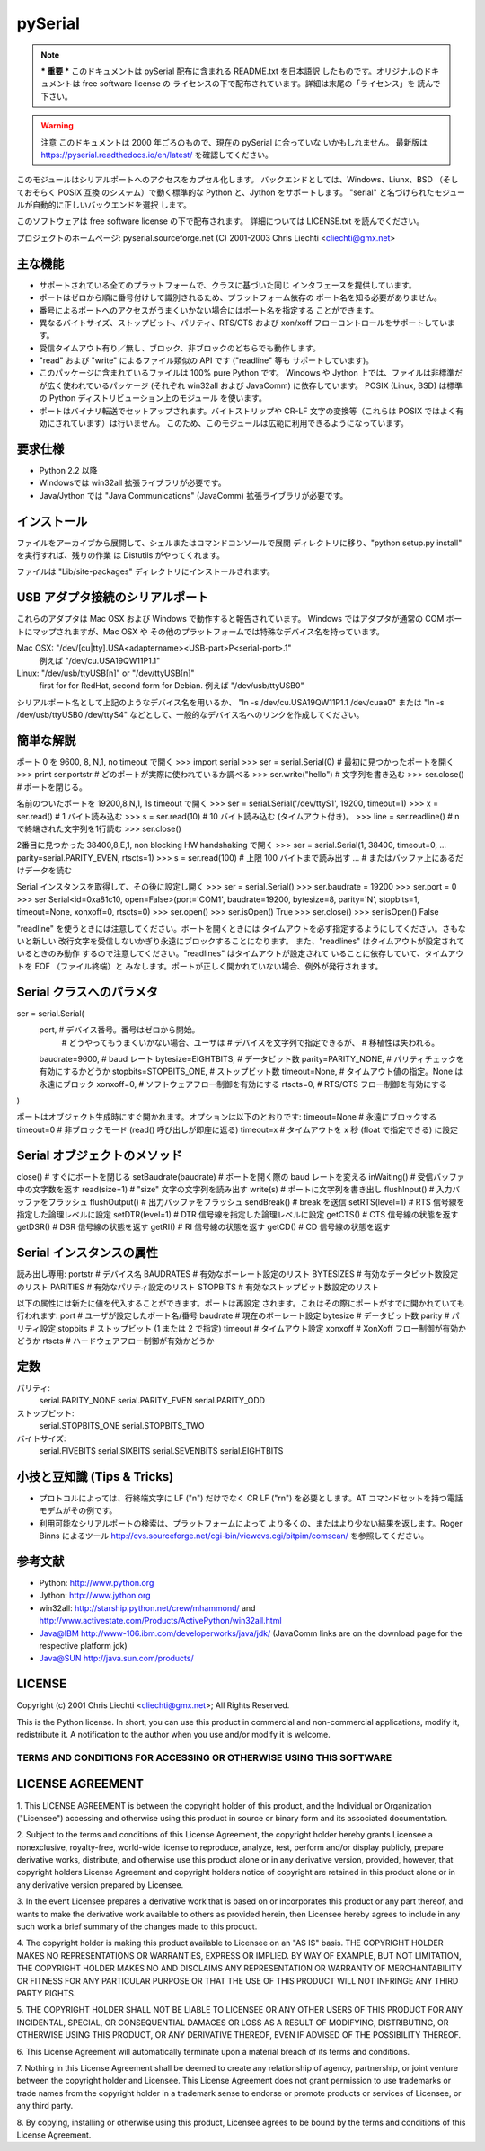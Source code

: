 =============
pySerial
=============

.. note:: *** 重要 ***
  このドキュメントは pySerial 配布に含まれる README.txt を日本語訳
  したものです。オリジナルのドキュメントは free software license の
  ライセンスの下で配布されています。詳細は末尾の「ライセンス」を
  読んで下さい。

.. warning:: 注意
  このドキュメントは 2000 年ごろのもので、現在の pySerial に合っていな
  いかもしれません。
  最新版は https://pyserial.readthedocs.io/en/latest/
  を確認してください。

このモジュールはシリアルポートへのアクセスをカプセル化します。
バックエンドとしては、Windows、Liunx、BSD （そしておそらく POSIX 互換
のシステム）で動く標準的な Python と、Jython をサポートします。
"serial" と名づけられたモジュールが自動的に正しいバックエンドを選択
します。

このソフトウェアは free software license の下で配布されます。
詳細については LICENSE.txt を読んでください。

プロジェクトのホームページ: pyserial.sourceforge.net
(C) 2001-2003 Chris Liechti <cliechti@gmx.net>


主な機能
---------

- サポートされている全てのプラットフォームで、クラスに基づいた同じ
  インタフェースを提供しています。
- ポートはゼロから順に番号付けして識別されるため、プラットフォーム依存の
  ポート名を知る必要がありません。
- 番号によるポートへのアクセスがうまくいかない場合にはポート名を指定する
  ことができます。
- 異なるバイトサイズ、ストップビット、パリティ、RTS/CTS および xon/xoff
  フローコントロールをサポートしています。
- 受信タイムアウト有り／無し、ブロック、非ブロックのどちらでも動作します。
- "read" および "write" によるファイル類似の API です ("readline" 等も
  サポートしています)。
- このパッケージに含まれているファイルは 100% pure Python です。
  Windows や Jython 上では、ファイルは非標準だが広く使われているパッケージ
  (それぞれ win32all および JavaComm) に依存しています。
  POSIX (Linux, BSD) は標準の Python ディストリビューション上のモジュール
  を使います。
- ポートはバイナリ転送でセットアップされます。バイトストリップや CR-LF 
  文字の変換等（これらは POSIX ではよく有効にされています）は行いません。
  このため、このモジュールは広範に利用できるようになっています。

要求仕様
--------
- Python 2.2 以降
- Windowsでは win32all 拡張ライブラリが必要です。
- Java/Jython では "Java Communications" (JavaComm) 拡張ライブラリが必要です。

インストール
------------
ファイルをアーカイブから展開して、シェルまたはコマンドコンソールで展開
ディレクトリに移り、"python setup.py install" を実行すれば、残りの作業
は Distutils がやってくれます。

ファイルは "Lib/site-packages" ディレクトリにインストールされます。

USB アダプタ接続のシリアルポート
------------------------
これらのアダプタは Mac OSX および Windows で動作すると報告されています。
Windows ではアダプタが通常の COM ポートにマップされますが、Mac OSX や
その他のプラットフォームでは特殊なデバイス名を持っています。

Mac OSX: "/dev/[cu|tty].USA<adaptername><USB-part>P<serial-port>.1"
    例えば "/dev/cu.USA19QW11P1.1"

Linux: "/dev/usb/ttyUSB[n]" or "/dev/ttyUSB[n]"
    first for for RedHat, second form for Debian.
    例えば "/dev/usb/ttyUSB0"

シリアルポート名として上記のようなデバイス名を用いるか、
"ln -s /dev/cu.USA19QW11P1.1 /dev/cuaa0" または "ln -s /dev/usb/ttyUSB0
/dev/ttyS4" などとして、一般的なデバイス名へのリンクを作成してください。

簡単な解説
------------------
ポート 0 を 9600, 8, N,1, no timeout で開く
>>> import serial
>>> ser = serial.Serial(0)  # 最初に見つかったポートを開く
>>> print ser.portstr       # どのポートが実際に使われているか調べる
>>> ser.write("hello")      # 文字列を書き込む
>>> ser.close()             # ポートを閉じる。

名前のついたポートを 19200,8,N,1, 1s timeout で開く
>>> ser = serial.Serial('/dev/ttyS1', 19200, timeout=1)
>>> x = ser.read()          #	1 バイト読み込む
>>> s = ser.read(10)        # 10 バイト読み込む (タイムアウト付き)。
>>> line = ser.readline()   # \n で終端された文字列を1行読む
>>> ser.close()

2番目に見つかった 38400,8,E,1, non blocking HW handshaking で開く
>>> ser = serial.Serial(1, 38400, timeout=0,
...                     parity=serial.PARITY_EVEN, rtscts=1)
>>> s = ser.read(100)       # 上限 100 バイトまで読み出す
...                         # またはバッファ上にあるだけデータを読む

Serial インスタンスを取得して、その後に設定し開く
>>> ser = serial.Serial()
>>> ser.baudrate = 19200
>>> ser.port = 0
>>> ser
Serial<id=0xa81c10, open=False>(port='COM1', baudrate=19200, bytesize=8,
parity='N', stopbits=1, timeout=None, xonxoff=0, rtscts=0)
>>> ser.open()
>>> ser.isOpen()
True
>>> ser.close()
>>> ser.isOpen()
False


"readline" を使うときには注意してください。ポートを開くときには
タイムアウトを必ず指定するようにしてください。さもないと新しい
改行文字を受信しないかぎり永遠にブロックすることになります。
また、"readlines" はタイムアウトが設定されているときのみ動作
するので注意してください。"readlines" はタイムアウトが設定されて
いることに依存していて、タイムアウトを EOF （ファイル終端）と
みなします。ポートが正しく開かれていない場合、例外が発行されます。


Serial クラスへのパラメタ
-------------------------
ser = serial.Serial(
    port,                   # デバイス番号。番号はゼロから開始。
                            # どうやってもうまくいかない場合、ユーザは
                            # デバイスを文字列で指定できるが、
                            # 移植性は失われる。
    baudrate=9600,          # baud レート
    bytesize=EIGHTBITS,     # データビット数
    parity=PARITY_NONE,     # パリティチェックを有効にするかどうか
    stopbits=STOPBITS_ONE,  # ストップビット数
    timeout=None,           # タイムアウト値の指定。None は永遠にブロック
    xonxoff=0,              # ソフトウェアフロー制御を有効にする
    rtscts=0,               # RTS/CTS フロー制御を有効にする
)

ポートはオブジェクト生成時にすぐ開かれます。オプションは以下のとおりです:
timeout=None            # 永遠にブロックする
timeout=0               # 非ブロックモード (read() 呼び出しが即座に返る)
timeout=x               # タイムアウトを x 秒 (float で指定できる) に設定

Serial オブジェクトのメソッド
-----------------------------
close()                 # すぐにポートを閉じる
setBaudrate(baudrate)   # ポートを開く際の baud レートを変える
inWaiting()             # 受信バッファ中の文字数を返す
read(size=1)            # "size" 文字の文字列を読み出す
write(s)                # ポートに文字列を書き出し
flushInput()            # 入力バッファをフラッシュ
flushOutput()           # 出力バッファをフラッシュ
sendBreak()             # break を送信
setRTS(level=1)         # RTS 信号線を指定した論理レベルに設定
setDTR(level=1)         # DTR 信号線を指定した論理レベルに設定
getCTS()                # CTS 信号線の状態を返す
getDSR()                # DSR 信号線の状態を返す
getRI()                 # RI 信号線の状態を返す
getCD()                 # CD 信号線の状態を返す

Serial インスタンスの属性
-------------------------
読み出し専用:
portstr                 # デバイス名
BAUDRATES               # 有効なボーレート設定のリスト
BYTESIZES               # 有効なデータビット数設定のリスト
PARITIES                # 有効なパリティ設定のリスト
STOPBITS                # 有効なストップビット数設定のリスト

以下の属性には新たに値を代入することができます。ポートは再設定
されます。これはその際にポートがすでに開かれていても行われます:
port                    # ユーザが設定したポート名/番号
baudrate                # 現在のボーレート設定
bytesize                # データビット数
parity                  # パリティ設定
stopbits                # ストップビット (1 または 2 で指定)
timeout                 # タイムアウト設定
xonxoff                 # XonXoff フロー制御が有効かどうか
rtscts                  # ハードウェアフロー制御が有効かどうか

定数
----
パリティ:
    serial.PARITY_NONE
    serial.PARITY_EVEN
    serial.PARITY_ODD
ストップビット:
    serial.STOPBITS_ONE
    serial.STOPBITS_TWO
バイトサイズ:
    serial.FIVEBITS
    serial.SIXBITS
    serial.SEVENBITS
    serial.EIGHTBITS

小技と豆知識 (Tips & Tricks)
----------------------------
- プロトコルによっては、行終端文字に LF ("\n") だけでなく CR LF ("\r\n")
  を必要とします。AT コマンドセットを持つ電話モデムがその例です。

- 利用可能なシリアルポートの検索は、プラットフォームによって
  より多くの、またはより少ない結果を返します。Roger Binns によるツール
  http://cvs.sourceforge.net/cgi-bin/viewcvs.cgi/bitpim/comscan/
  を参照してください。

参考文献
--------
- Python: http://www.python.org
- Jython: http://www.jython.org
- win32all: http://starship.python.net/crew/mhammond/
  and http://www.activestate.com/Products/ActivePython/win32all.html
- Java@IBM http://www-106.ibm.com/developerworks/java/jdk/
  (JavaComm links are on the download page for the respective platform jdk)
- Java@SUN http://java.sun.com/products/

LICENSE
-------
Copyright (c) 2001 Chris Liechti <cliechti@gmx.net>;
All Rights Reserved.

This is the Python license. In short, you can use this product in
commercial and non-commercial applications, modify it, redistribute it.
A notification to the author when you use and/or modify it is welcome.


TERMS AND CONDITIONS FOR ACCESSING OR OTHERWISE USING THIS SOFTWARE
===================================================================

LICENSE AGREEMENT
-----------------

1. This LICENSE AGREEMENT is between the copyright holder of this
product, and the Individual or Organization ("Licensee") accessing
and otherwise using this product in source or binary form and its
associated documentation.

2. Subject to the terms and conditions of this License Agreement,
the copyright holder hereby grants Licensee a nonexclusive,
royalty-free, world-wide license to reproduce, analyze, test,
perform and/or display publicly, prepare derivative works, distribute,
and otherwise use this product alone or in any derivative version,
provided, however, that copyright holders License Agreement and
copyright holders notice of copyright are retained in this product
alone or in any derivative version prepared by Licensee.

3. In the event Licensee prepares a derivative work that is based on
or incorporates this product or any part thereof, and wants to make
the derivative work available to others as provided herein, then
Licensee hereby agrees to include in any such work a brief summary of
the changes made to this product.

4. The copyright holder is making this product available to Licensee on
an "AS IS" basis. THE COPYRIGHT HOLDER MAKES NO REPRESENTATIONS OR
WARRANTIES, EXPRESS OR IMPLIED.  BY WAY OF EXAMPLE, BUT NOT LIMITATION,
THE COPYRIGHT HOLDER MAKES NO AND DISCLAIMS ANY REPRESENTATION OR
WARRANTY OF MERCHANTABILITY OR FITNESS FOR ANY PARTICULAR PURPOSE OR
THAT THE USE OF THIS PRODUCT WILL NOT INFRINGE ANY THIRD PARTY RIGHTS.

5. THE COPYRIGHT HOLDER SHALL NOT BE LIABLE TO LICENSEE OR ANY OTHER
USERS OF THIS PRODUCT FOR ANY INCIDENTAL, SPECIAL, OR CONSEQUENTIAL
DAMAGES OR LOSS AS A RESULT OF MODIFYING, DISTRIBUTING, OR OTHERWISE
USING THIS PRODUCT, OR ANY DERIVATIVE THEREOF, EVEN IF ADVISED OF THE
POSSIBILITY THEREOF.

6. This License Agreement will automatically terminate upon a material
breach of its terms and conditions.

7. Nothing in this License Agreement shall be deemed to create any
relationship of agency, partnership, or joint venture between the
copyright holder and Licensee. This License Agreement does not grant
permission to use trademarks or trade names from the copyright holder
in a trademark sense to endorse or promote products or services of
Licensee, or any third party.

8. By copying, installing or otherwise using this product, Licensee
agrees to be bound by the terms and conditions of this License
Agreement.
